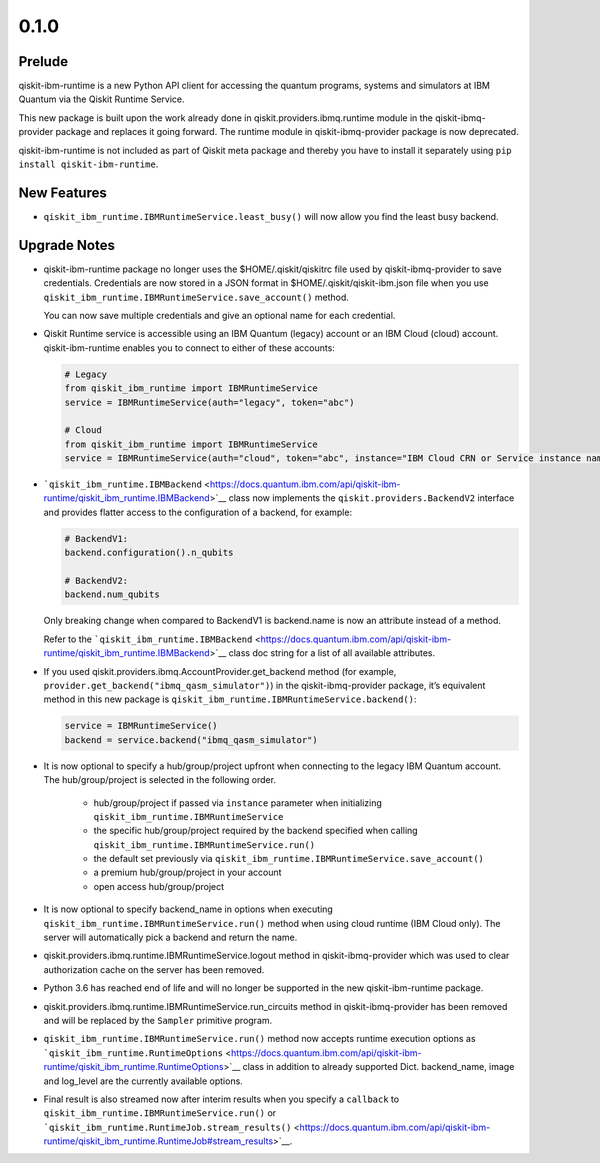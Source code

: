 0.1.0
=====

Prelude
-------

qiskit-ibm-runtime is a new Python API client for accessing the quantum
programs, systems and simulators at IBM Quantum via the Qiskit Runtime
Service.

This new package is built upon the work already done in
qiskit.providers.ibmq.runtime module in the qiskit-ibmq-provider package
and replaces it going forward. The runtime module in
qiskit-ibmq-provider package is now deprecated.

qiskit-ibm-runtime is not included as part of Qiskit meta package and
thereby you have to install it separately using
``pip install qiskit-ibm-runtime``.

New Features
------------

-  ``qiskit_ibm_runtime.IBMRuntimeService.least_busy()`` will now allow
   you find the least busy backend.

Upgrade Notes
-------------

-  qiskit-ibm-runtime package no longer uses the $HOME/.qiskit/qiskitrc
   file used by qiskit-ibmq-provider to save credentials. Credentials
   are now stored in a JSON format in $HOME/.qiskit/qiskit-ibm.json file
   when you use ``qiskit_ibm_runtime.IBMRuntimeService.save_account()``
   method.

   You can now save multiple credentials and give an optional name for
   each credential.

-  Qiskit Runtime service is accessible using an IBM Quantum (legacy)
   account or an IBM Cloud (cloud) account. qiskit-ibm-runtime enables
   you to connect to either of these accounts:

   .. code:: python

      # Legacy
      from qiskit_ibm_runtime import IBMRuntimeService
      service = IBMRuntimeService(auth="legacy", token="abc")

      # Cloud
      from qiskit_ibm_runtime import IBMRuntimeService
      service = IBMRuntimeService(auth="cloud", token="abc", instance="IBM Cloud CRN or Service instance name")

-  ```qiskit_ibm_runtime.IBMBackend`` <https://docs.quantum.ibm.com/api/qiskit-ibm-runtime/qiskit_ibm_runtime.IBMBackend>`__
   class now implements the ``qiskit.providers.BackendV2`` interface and
   provides flatter access to the configuration of a backend, for
   example:

   .. code:: python

      # BackendV1:
      backend.configuration().n_qubits

      # BackendV2:
      backend.num_qubits

   Only breaking change when compared to BackendV1 is backend.name is
   now an attribute instead of a method.

   Refer to the
   ```qiskit_ibm_runtime.IBMBackend`` <https://docs.quantum.ibm.com/api/qiskit-ibm-runtime/qiskit_ibm_runtime.IBMBackend>`__
   class doc string for a list of all available attributes.

-  If you used qiskit.providers.ibmq.AccountProvider.get_backend method
   (for example, ``provider.get_backend("ibmq_qasm_simulator")``) in the
   qiskit-ibmq-provider package, it’s equivalent method in this new
   package is ``qiskit_ibm_runtime.IBMRuntimeService.backend()``:

   .. code:: python

      service = IBMRuntimeService()
      backend = service.backend("ibmq_qasm_simulator")

-  It is now optional to specify a hub/group/project upfront when
   connecting to the legacy IBM Quantum account. The hub/group/project
   is selected in the following order.

      -  hub/group/project if passed via ``instance`` parameter when
         initializing ``qiskit_ibm_runtime.IBMRuntimeService``
      -  the specific hub/group/project required by the backend
         specified when calling
         ``qiskit_ibm_runtime.IBMRuntimeService.run()``
      -  the default set previously via
         ``qiskit_ibm_runtime.IBMRuntimeService.save_account()``
      -  a premium hub/group/project in your account
      -  open access hub/group/project

-  It is now optional to specify backend_name in options when executing
   ``qiskit_ibm_runtime.IBMRuntimeService.run()`` method when using
   cloud runtime (IBM Cloud only). The server will automatically pick a
   backend and return the name.

-  qiskit.providers.ibmq.runtime.IBMRuntimeService.logout method in
   qiskit-ibmq-provider which was used to clear authorization cache on
   the server has been removed.

-  Python 3.6 has reached end of life and will no longer be supported in
   the new qiskit-ibm-runtime package.

-  qiskit.providers.ibmq.runtime.IBMRuntimeService.run_circuits method
   in qiskit-ibmq-provider has been removed and will be replaced by the
   ``Sampler`` primitive program.

-  ``qiskit_ibm_runtime.IBMRuntimeService.run()`` method now accepts
   runtime execution options as
   ```qiskit_ibm_runtime.RuntimeOptions`` <https://docs.quantum.ibm.com/api/qiskit-ibm-runtime/qiskit_ibm_runtime.RuntimeOptions>`__
   class in addition to already supported Dict. backend_name, image and
   log_level are the currently available options.

-  Final result is also streamed now after interim results when you
   specify a ``callback`` to
   ``qiskit_ibm_runtime.IBMRuntimeService.run()`` or
   ```qiskit_ibm_runtime.RuntimeJob.stream_results()`` <https://docs.quantum.ibm.com/api/qiskit-ibm-runtime/qiskit_ibm_runtime.RuntimeJob#stream_results>`__.
